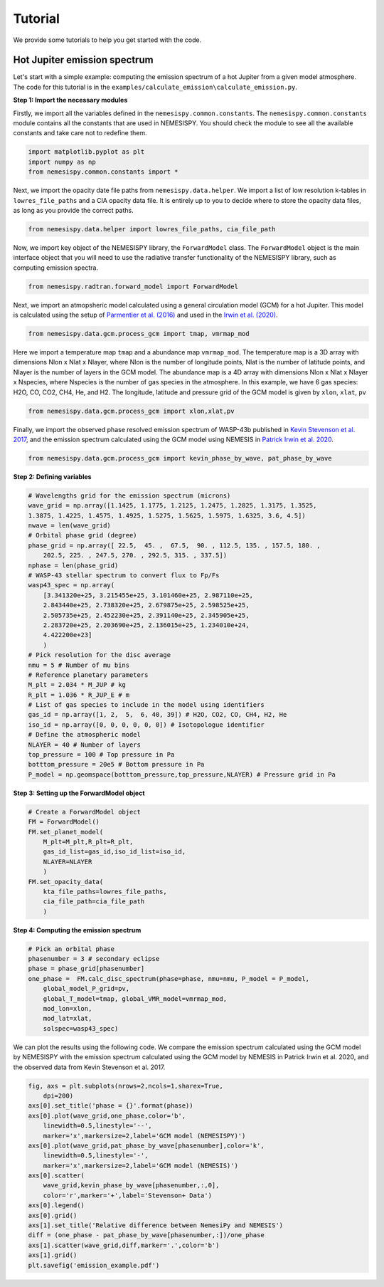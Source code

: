 Tutorial
========

We provide some tutorials to help you get started with the code.

Hot Jupiter emission spectrum
------------------------------

Let's start with a simple example: computing the emission spectrum of a hot Jupiter
from a given model atmosphere. The code for this tutorial is in the
``examples/calculate_emission\calculate_emission.py``.

**Step 1: Import the necessary modules**

Firstly, we import all the variables defined in the ``nemesispy.common.constants``.
The ``nemesispy.common.constants`` module contains all the constants that are used
in NEMESISPY. You should check the module to see all the available constants
and take care not to redefine them.

.. code-block:: python

    import matplotlib.pyplot as plt
    import numpy as np
    from nemesispy.common.constants import *

Next, we import the opacity date file paths from ``nemesispy.data.helper``.
We import a list of low resolution k-tables in ``lowres_file_paths``
and a CIA opacity data file.
It is entirely up to you to decide where to store the opacity data files,
as long as you provide the correct paths.

.. code-block:: python

    from nemesispy.data.helper import lowres_file_paths, cia_file_path

Now, we import key object of the NEMESISPY library, the ``ForwardModel`` class.
The ``ForwardModel`` object is the main interface object that you will
need to use the radiative transfer functionality of the NEMESISPY library, such as
computing emission spectra.

.. code-block:: python

    from nemesispy.radtran.forward_model import ForwardModel

Next, we import an atmopsheric model calculated using a general circulation
model (GCM) for a hot Jupiter. This model is calculated using the setup
of `Parmentier et al. (2016) <https://iopscience.iop.org/article/10.3847/0004-637X/828/1/22>`_
and used in the `Irwin et al. (2020) <https://academic.oup.com/mnras/article/493/1/106/5715917>`_.

.. code-block:: python

    from nemesispy.data.gcm.process_gcm import tmap, vmrmap_mod

Here we import a temperature map ``tmap`` and a abundance map ``vmrmap_mod``.
The temperature map is a 3D array with dimensions Nlon x Nlat x Nlayer,
where Nlon is the number of longitude points,  Nlat is the number of latitude points,
and Nlayer is the number of layers in the GCM model.
The abundance map is a 4D array with dimensions Nlon x Nlat x Nlayer x Nspecies,
where Nspecies is the number of gas species in the atmosphere.
In this example, we have 6 gas species: H2O, CO, CO2, CH4, He, and H2.
The longitude, latitude and pressure grid of the GCM model is given by
``xlon``, ``xlat``, ``pv``

.. code-block:: python

    from nemesispy.data.gcm.process_gcm import xlon,xlat,pv

Finally, we import the observed phase resolved emission spectrum of WASP-43b
published in `Kevin Stevenson et al. 2017 <https://iopscience.iop.org/article/10.3847/1538-3881/153/2/68>`_,
and the emission spectrum calculated using
the GCM model using NEMESIS in `Patrick Irwin et al. 2020 <https://academic.oup.com/mnras/article/493/1/106/5715917>`_.

.. code-block:: python

    from nemesispy.data.gcm.process_gcm import kevin_phase_by_wave, pat_phase_by_wave

**Step 2: Defining variables**

.. code-block:: python

    # Wavelengths grid for the emission spectrum (microns)
    wave_grid = np.array([1.1425, 1.1775, 1.2125, 1.2475, 1.2825, 1.3175, 1.3525,
    1.3875, 1.4225, 1.4575, 1.4925, 1.5275, 1.5625, 1.5975, 1.6325, 3.6, 4.5])
    nwave = len(wave_grid)
    # Orbital phase grid (degree)
    phase_grid = np.array([ 22.5,  45. ,  67.5,  90. , 112.5, 135. , 157.5, 180. ,
        202.5, 225. , 247.5, 270. , 292.5, 315. , 337.5])
    nphase = len(phase_grid)
    # WASP-43 stellar spectrum to convert flux to Fp/Fs
    wasp43_spec = np.array(
        [3.341320e+25, 3.215455e+25, 3.101460e+25, 2.987110e+25,
        2.843440e+25, 2.738320e+25, 2.679875e+25, 2.598525e+25,
        2.505735e+25, 2.452230e+25, 2.391140e+25, 2.345905e+25,
        2.283720e+25, 2.203690e+25, 2.136015e+25, 1.234010e+24,
        4.422200e+23]
        )
    # Pick resolution for the disc average
    nmu = 5 # Number of mu bins
    # Reference planetary parameters
    M_plt = 2.034 * M_JUP # kg
    R_plt = 1.036 * R_JUP_E # m
    # List of gas species to include in the model using identifiers
    gas_id = np.array([1, 2,  5,  6, 40, 39]) # H2O, CO2, CO, CH4, H2, He
    iso_id = np.array([0, 0, 0, 0, 0, 0]) # Isotopologue identifier
    # Define the atmospheric model
    NLAYER = 40 # Number of layers
    top_pressure = 100 # Top pressure in Pa
    botttom_pressure = 20e5 # Bottom pressure in Pa
    P_model = np.geomspace(botttom_pressure,top_pressure,NLAYER) # Pressure grid in Pa

**Step 3: Setting up the ForwardModel object**

.. code-block:: python

    # Create a ForwardModel object
    FM = ForwardModel()
    FM.set_planet_model(
        M_plt=M_plt,R_plt=R_plt,
        gas_id_list=gas_id,iso_id_list=iso_id,
        NLAYER=NLAYER
        )
    FM.set_opacity_data(
        kta_file_paths=lowres_file_paths,
        cia_file_path=cia_file_path
        )

**Step 4: Computing the emission spectrum**

.. code-block:: python

    # Pick an orbital phase
    phasenumber = 3 # secondary eclipse
    phase = phase_grid[phasenumber]
    one_phase =  FM.calc_disc_spectrum(phase=phase, nmu=nmu, P_model = P_model,
        global_model_P_grid=pv,
        global_T_model=tmap, global_VMR_model=vmrmap_mod,
        mod_lon=xlon,
        mod_lat=xlat,
        solspec=wasp43_spec)

We can plot the results using the following code.
We compare the emission spectrum calculated using the GCM model by NEMESISPY
with the emission spectrum calculated using the GCM model by NEMESIS
in Patrick Irwin et al. 2020, and the observed data from Kevin Stevenson et al. 2017.

.. code-block:: python

    fig, axs = plt.subplots(nrows=2,ncols=1,sharex=True,
        dpi=200)
    axs[0].set_title('phase = {}'.format(phase))
    axs[0].plot(wave_grid,one_phase,color='b',
        linewidth=0.5,linestyle='--',
        marker='x',markersize=2,label='GCM model (NEMESISPY)')
    axs[0].plot(wave_grid,pat_phase_by_wave[phasenumber],color='k',
        linewidth=0.5,linestyle='-',
        marker='x',markersize=2,label='GCM model (NEMESIS)')
    axs[0].scatter(
        wave_grid,kevin_phase_by_wave[phasenumber,:,0],
        color='r',marker='+',label='Stevenson+ Data')
    axs[0].legend()
    axs[0].grid()
    axs[1].set_title('Relative difference between NemesiPy and NEMESIS')
    diff = (one_phase - pat_phase_by_wave[phasenumber,:])/one_phase
    axs[1].scatter(wave_grid,diff,marker='.',color='b')
    axs[1].grid()
    plt.savefig('emission_example.pdf')
